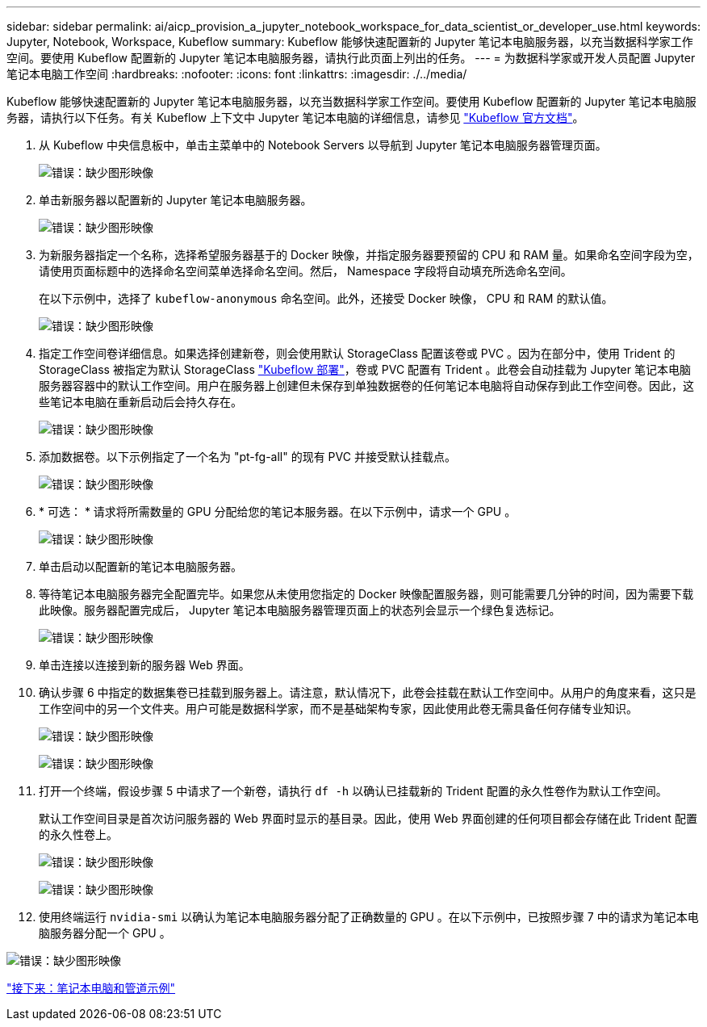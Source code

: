 ---
sidebar: sidebar 
permalink: ai/aicp_provision_a_jupyter_notebook_workspace_for_data_scientist_or_developer_use.html 
keywords: Jupyter, Notebook, Workspace, Kubeflow 
summary: Kubeflow 能够快速配置新的 Jupyter 笔记本电脑服务器，以充当数据科学家工作空间。要使用 Kubeflow 配置新的 Jupyter 笔记本电脑服务器，请执行此页面上列出的任务。 
---
= 为数据科学家或开发人员配置 Jupyter 笔记本电脑工作空间
:hardbreaks:
:nofooter: 
:icons: font
:linkattrs: 
:imagesdir: ./../media/


Kubeflow 能够快速配置新的 Jupyter 笔记本电脑服务器，以充当数据科学家工作空间。要使用 Kubeflow 配置新的 Jupyter 笔记本电脑服务器，请执行以下任务。有关 Kubeflow 上下文中 Jupyter 笔记本电脑的详细信息，请参见 https://www.kubeflow.org/docs/components/notebooks/["Kubeflow 官方文档"^]。

. 从 Kubeflow 中央信息板中，单击主菜单中的 Notebook Servers 以导航到 Jupyter 笔记本电脑服务器管理页面。
+
image:aicp_image9.png["错误：缺少图形映像"]

. 单击新服务器以配置新的 Jupyter 笔记本电脑服务器。
+
image:aicp_image10.png["错误：缺少图形映像"]

. 为新服务器指定一个名称，选择希望服务器基于的 Docker 映像，并指定服务器要预留的 CPU 和 RAM 量。如果命名空间字段为空，请使用页面标题中的选择命名空间菜单选择命名空间。然后， Namespace 字段将自动填充所选命名空间。
+
在以下示例中，选择了 `kubeflow-anonymous` 命名空间。此外，还接受 Docker 映像， CPU 和 RAM 的默认值。

+
image:aicp_image11.png["错误：缺少图形映像"]

. 指定工作空间卷详细信息。如果选择创建新卷，则会使用默认 StorageClass 配置该卷或 PVC 。因为在部分中，使用 Trident 的 StorageClass 被指定为默认 StorageClass link:aicp_kubeflow_deployment_overview.html["Kubeflow 部署"]，卷或 PVC 配置有 Trident 。此卷会自动挂载为 Jupyter 笔记本电脑服务器容器中的默认工作空间。用户在服务器上创建但未保存到单独数据卷的任何笔记本电脑将自动保存到此工作空间卷。因此，这些笔记本电脑在重新启动后会持久存在。
+
image:aicp_image12.png["错误：缺少图形映像"]

. 添加数据卷。以下示例指定了一个名为 "pt-fg-all" 的现有 PVC 并接受默认挂载点。
+
image:aicp_image13.png["错误：缺少图形映像"]

. * 可选： * 请求将所需数量的 GPU 分配给您的笔记本服务器。在以下示例中，请求一个 GPU 。
+
image:aicp_image14.png["错误：缺少图形映像"]

. 单击启动以配置新的笔记本电脑服务器。
. 等待笔记本电脑服务器完全配置完毕。如果您从未使用您指定的 Docker 映像配置服务器，则可能需要几分钟的时间，因为需要下载此映像。服务器配置完成后， Jupyter 笔记本电脑服务器管理页面上的状态列会显示一个绿色复选标记。
+
image:aicp_image15.png["错误：缺少图形映像"]

. 单击连接以连接到新的服务器 Web 界面。
. 确认步骤 6 中指定的数据集卷已挂载到服务器上。请注意，默认情况下，此卷会挂载在默认工作空间中。从用户的角度来看，这只是工作空间中的另一个文件夹。用户可能是数据科学家，而不是基础架构专家，因此使用此卷无需具备任何存储专业知识。
+
image:aicp_image16.png["错误：缺少图形映像"]

+
image:aicp_image17.png["错误：缺少图形映像"]

. 打开一个终端，假设步骤 5 中请求了一个新卷，请执行 `df -h` 以确认已挂载新的 Trident 配置的永久性卷作为默认工作空间。
+
默认工作空间目录是首次访问服务器的 Web 界面时显示的基目录。因此，使用 Web 界面创建的任何项目都会存储在此 Trident 配置的永久性卷上。

+
image:aicp_image18.png["错误：缺少图形映像"]

+
image:aicp_image19.png["错误：缺少图形映像"]

. 使用终端运行 `nvidia-smi` 以确认为笔记本电脑服务器分配了正确数量的 GPU 。在以下示例中，已按照步骤 7 中的请求为笔记本电脑服务器分配一个 GPU 。


image:aicp_image20.png["错误：缺少图形映像"]

link:aicp_example_notebooks_and_pipelines.html["接下来：笔记本电脑和管道示例"]
